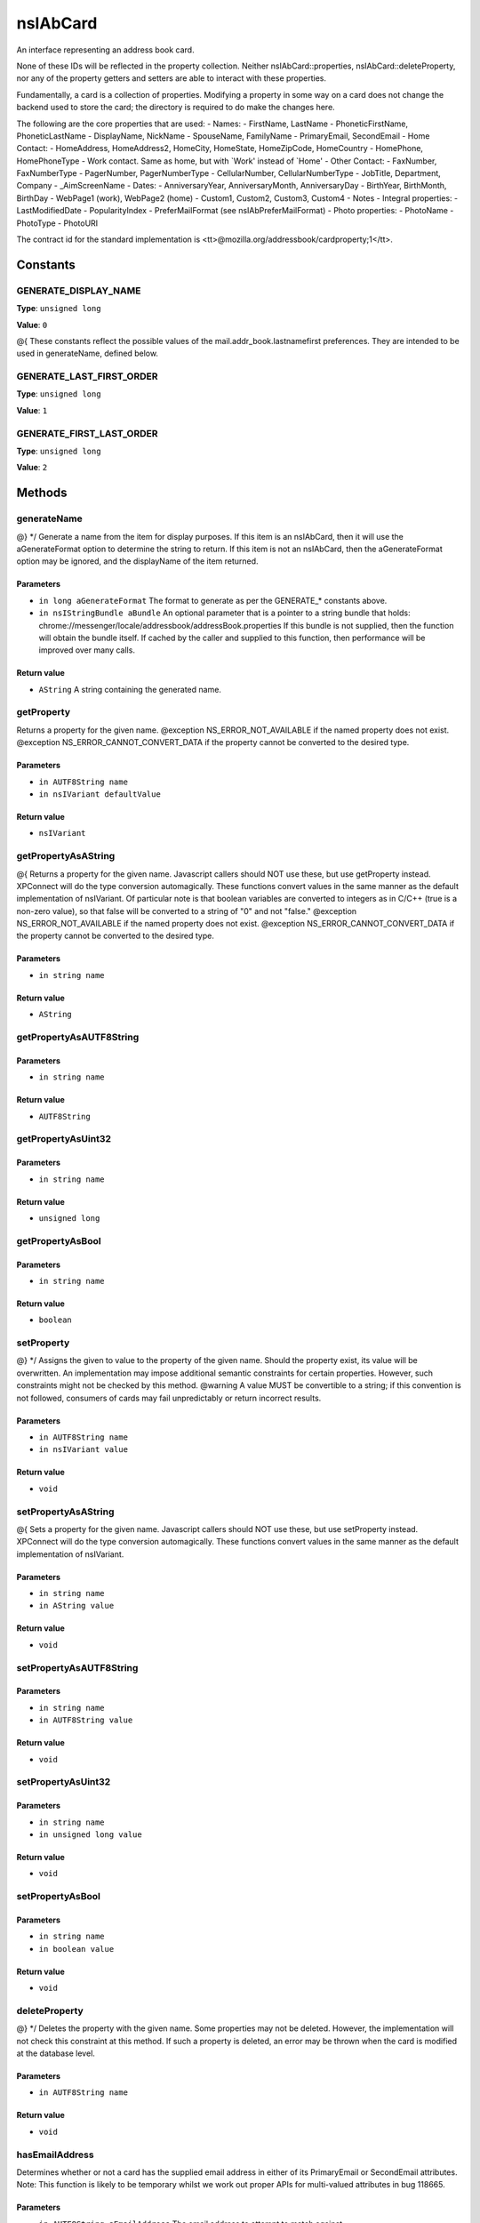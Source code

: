 =========
nsIAbCard
=========

An interface representing an address book card.

None of these IDs will be reflected in the property collection. Neither
nsIAbCard::properties, nsIAbCard::deleteProperty, nor any of the property
getters and setters are able to interact with these properties.

Fundamentally, a card is a collection of properties. Modifying a property in
some way on a card does not change the backend used to store the card; the
directory is required to do make the changes here.

The following are the core properties that are used:
- Names:
- FirstName, LastName
- PhoneticFirstName, PhoneticLastName
- DisplayName, NickName
- SpouseName, FamilyName
- PrimaryEmail, SecondEmail
- Home Contact:
- HomeAddress, HomeAddress2, HomeCity, HomeState, HomeZipCode, HomeCountry
- HomePhone, HomePhoneType
- Work contact. Same as home, but with `Work' instead of `Home'
- Other Contact:
- FaxNumber, FaxNumberType
- PagerNumber, PagerNumberType
- CellularNumber, CellularNumberType
- JobTitle, Department, Company
- _AimScreenName
- Dates:
- AnniversaryYear, AnniversaryMonth, AnniversaryDay
- BirthYear, BirthMonth, BirthDay
- WebPage1 (work), WebPage2 (home)
- Custom1, Custom2, Custom3, Custom4
- Notes
- Integral properties:
- LastModifiedDate
- PopularityIndex
- PreferMailFormat (see nsIAbPreferMailFormat)
- Photo properties:
- PhotoName
- PhotoType
- PhotoURI

The contract id for the standard implementation is
<tt>\@mozilla.org/addressbook/cardproperty;1</tt>.

Constants
=========

GENERATE_DISPLAY_NAME
---------------------

**Type**: ``unsigned long``

**Value**: ``0``

@{
These constants reflect the possible values of the
mail.addr_book.lastnamefirst preferences. They are intended to be used in
generateName, defined below.

GENERATE_LAST_FIRST_ORDER
-------------------------

**Type**: ``unsigned long``

**Value**: ``1``


GENERATE_FIRST_LAST_ORDER
-------------------------

**Type**: ``unsigned long``

**Value**: ``2``


Methods
=======

generateName
------------

@} */
Generate a name from the item for display purposes.
If this item is an nsIAbCard, then it will use the aGenerateFormat option
to determine the string to return.
If this item is not an nsIAbCard, then the aGenerateFormat option may be
ignored, and the displayName of the item returned.

Parameters
^^^^^^^^^^

* ``in long aGenerateFormat``
  The format to generate as per the GENERATE_*
  constants above.
* ``in nsIStringBundle aBundle``
  An optional parameter that is a pointer to a string
  bundle that holds:
  chrome://messenger/locale/addressbook/addressBook.properties
  If this bundle is not supplied, then the function
  will obtain the bundle itself. If cached by the
  caller and supplied to this function, then
  performance will be improved over many calls.

Return value
^^^^^^^^^^^^

* ``AString``
  A string containing the generated name.

getProperty
-----------

Returns a property for the given name.
@exception NS_ERROR_NOT_AVAILABLE if the named property does not exist.
@exception NS_ERROR_CANNOT_CONVERT_DATA if the property cannot be converted
to the desired type.

Parameters
^^^^^^^^^^

* ``in AUTF8String name``
* ``in nsIVariant defaultValue``

Return value
^^^^^^^^^^^^

* ``nsIVariant``

getPropertyAsAString
--------------------

@{
Returns a property for the given name.  Javascript callers should NOT use these,
but use getProperty instead. XPConnect will do the type conversion automagically.
These functions convert values in the same manner as the default
implementation of nsIVariant. Of particular note is that boolean variables
are converted to integers as in C/C++ (true is a non-zero value), so that
false will be converted to a string of "0" and not "false."
@exception NS_ERROR_NOT_AVAILABLE if the named property does not exist.
@exception NS_ERROR_CANNOT_CONVERT_DATA if the property cannot be converted
to the desired type.

Parameters
^^^^^^^^^^

* ``in string name``

Return value
^^^^^^^^^^^^

* ``AString``

getPropertyAsAUTF8String
------------------------


Parameters
^^^^^^^^^^

* ``in string name``

Return value
^^^^^^^^^^^^

* ``AUTF8String``

getPropertyAsUint32
-------------------


Parameters
^^^^^^^^^^

* ``in string name``

Return value
^^^^^^^^^^^^

* ``unsigned long``

getPropertyAsBool
-----------------


Parameters
^^^^^^^^^^

* ``in string name``

Return value
^^^^^^^^^^^^

* ``boolean``

setProperty
-----------

@} */
Assigns the given to value to the property of the given name.
Should the property exist, its value will be overwritten. An
implementation may impose additional semantic constraints for certain
properties. However, such constraints might not be checked by this method.
@warning A value MUST be convertible to a string; if this convention is not
followed, consumers of cards may fail unpredictably or return incorrect
results.

Parameters
^^^^^^^^^^

* ``in AUTF8String name``
* ``in nsIVariant value``

Return value
^^^^^^^^^^^^

* ``void``

setPropertyAsAString
--------------------

@{
Sets a property for the given name.  Javascript callers should NOT use these,
but use setProperty instead. XPConnect will do the type conversion automagically.
These functions convert values in the same manner as the default
implementation of nsIVariant.

Parameters
^^^^^^^^^^

* ``in string name``
* ``in AString value``

Return value
^^^^^^^^^^^^

* ``void``

setPropertyAsAUTF8String
------------------------


Parameters
^^^^^^^^^^

* ``in string name``
* ``in AUTF8String value``

Return value
^^^^^^^^^^^^

* ``void``

setPropertyAsUint32
-------------------


Parameters
^^^^^^^^^^

* ``in string name``
* ``in unsigned long value``

Return value
^^^^^^^^^^^^

* ``void``

setPropertyAsBool
-----------------


Parameters
^^^^^^^^^^

* ``in string name``
* ``in boolean value``

Return value
^^^^^^^^^^^^

* ``void``

deleteProperty
--------------

@} */
Deletes the property with the given name.
Some properties may not be deleted. However, the implementation will not
check this constraint at this method. If such a property is deleted, an
error may be thrown when the card is modified at the database level.

Parameters
^^^^^^^^^^

* ``in AUTF8String name``

Return value
^^^^^^^^^^^^

* ``void``

hasEmailAddress
---------------

Determines whether or not a card has the supplied email address in either
of its PrimaryEmail or SecondEmail attributes.
Note: This function is likely to be temporary whilst we work out proper
APIs for multi-valued attributes in bug 118665.

Parameters
^^^^^^^^^^

* ``in AUTF8String aEmailAddress``
  The email address to attempt to match against.

Return value
^^^^^^^^^^^^

* ``boolean``
  True if aEmailAddress matches any of the email
  addresses stored in the card.

translateTo
-----------

Translates a card into a specific format.
The following types are supported:
- base64xml
- xml
- vcard
@exception NS_ERROR_ILLEGAL_VALUE if we do not recognize the type.

Parameters
^^^^^^^^^^

* ``in AUTF8String aType``
  The type of item to translate the card into.

Return value
^^^^^^^^^^^^

* ``AUTF8String``
  A string containing the translated card.

generatePhoneticName
--------------------

Translates a card from the specified format
Generate a phonetic name from the card, using the firstName and lastName
values.

Parameters
^^^^^^^^^^

* ``in boolean aLastNameFirst``
  Set to True to put the last name before the first.

Return value
^^^^^^^^^^^^

* ``AString``
  A string containing the generated phonetic name.

generateChatName
----------------

Generate a chat name from the card, containing the value of the
first non-empty chat field.

Parameters
^^^^^^^^^^


Return value
^^^^^^^^^^^^

* ``AString``
  A string containing the generated chat name.

copy
----

This function will copy all values from one card to another.

Parameters
^^^^^^^^^^

* ``in nsIAbCard aSrcCard``

Return value
^^^^^^^^^^^^

* ``void``

equals
------

Returns true if this card is equal to the other card.
The default implementation defines equal as this card pointing to the
same object as @arg aCard; another implementation defines it as equality of
properties and values.
@warning The exact nature of equality is still undefined, and actual
results may not match theoretical results. Most notably, the code
<tt>a.equals(b) == b.equals(a)</tt> might not return true. In
particular, calling equals on cards from different address books
may return inaccurate results.

Parameters
^^^^^^^^^^

* ``in nsIAbCard aCard``
  The card to compare against.

Return value
^^^^^^^^^^^^

* ``boolean``
  Equality, as defined above.
